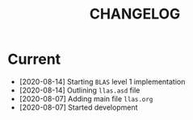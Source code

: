 #+TITLE: CHANGELOG

* Current

- [2020-08-14] Starting =BLAS= level 1 implementation
- [2020-08-14] Outlining =llas.asd= file
- [2020-08-07] Adding main file =llas.org=
- [2020-08-07] Started development
